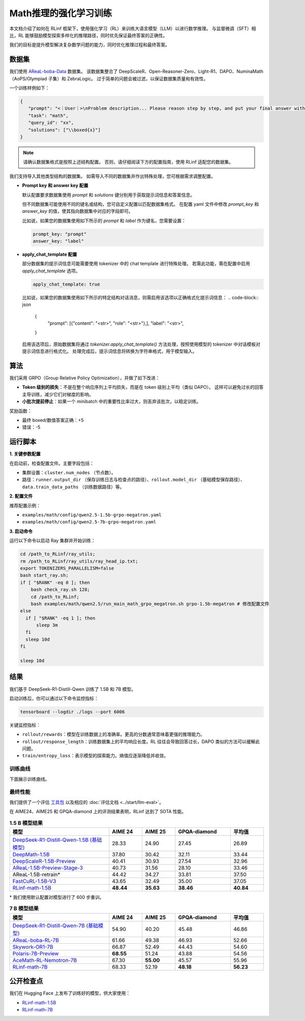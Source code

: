 Math推理的强化学习训练
================================

.. |huggingface| image:: /_static/svg/hf-logo.svg
   :width: 16px
   :height: 16px
   :class: inline-icon

本文档介绍了如何在 RLinf 框架下，使用强化学习（RL）来训练大语言模型（LLM）以进行数学推理。  
与监督微调（SFT）相比，RL 能够鼓励模型探索多样化的推理路径，同时优先保证最终答案的正确性。  

我们的目标是提升模型解决复杂数学问题的能力，同时优化推理过程和最终答案。

数据集
-------------

我们使用 `AReaL-boba-Data <https://huggingface.co/datasets/inclusionAI/AReaL-boba-Data/>`_ 数据集。  
该数据集整合了 DeepScaleR、Open-Reasoner-Zero、Light-R1、DAPO、NuminaMath（AoPS/Olympiad 子集）和 ZebraLogic。  
过于简单的问题会被过滤，以保证数据集质量和有效性。  

一个训练样例如下：

.. code-block:: json

   {
      "prompt": "<｜User｜>\nProblem description... Please reason step by step, and put your final answer within \\boxed{}.<｜Assistant｜><think>\n",
      "task": "math",
      "query_id": "xx",
      "solutions": ["\\boxed{x}"]
   }

.. note::

  请确认数据集格式是按照上述结构配置。
  否则，请仔细阅读下方的配置指南，使用 RLinf 适配您的数据集。

我们支持导入其他类型结构的数据集。
如需导入不同的数据集并作出特殊处理，您可根据需求调整配置。

- **Prompt key 和 answer key 配置**

  默认配置要求数据集使用 `prompt` 和 `solutions` 键分别用于获取提示词信息和答案信息。

  但不同数据集可能使用不同的键名或结构，您可自定义配置以匹配数据集格式。
  在配置 yaml 文件中修改 `prompt_key` 和 `answer_key` 的值，使其指向数据集中对应的字段即可。

  比如说，如果您的数据集使用如下所示的 `prompt` 和 `label` 作为键名，您需要设置：

  .. code-block:: yaml

      prompt_key: "prompt"
      answer_key: "label"

- **apply_chat_template 配置**

  部分数据集的提示词信息可能需要使用 tokenizer 中的 chat template 进行特殊处理。
  若需此功能，需在配置中启用 `apply_chat_template` 选项。

  .. code-block:: yaml

      apply_chat_template: true

  比如说，如果您的数据集使用如下所示的特定结构对话消息，则需启用该选项以正确格式化提示词信息：
  .. code-block:: json

      {
          "prompt": [{"content": "<str>", "role": "<str>"},],
          "label": "<str>",
      }

  启用该选项后，原始数据集将通过 `tokenizer.apply_chat_template()` 方法处理，按照使用模型的 tokenizer 中对话模板对提示词信息进行格式化。
  处理完成后，提示词信息将转换为字符串格式，用于模型输入。

算法
---------

我们采用 GRPO（Group Relative Policy Optimization），并做了如下改进：  

- **Token 级别的损失**：不是在整个响应序列上平均损失，而是在 token 级别上平均（类似 DAPO）。  
  这样可以避免过长的回答主导训练，减少它们对梯度的影响。  

- **小批次提前停止**：如果一个 minibatch 中的重要性比率过大，则丢弃该批次，以稳定训练。  

奖励函数：  

- 最终 boxed/数值答案正确：+5  
- 错误：-5  

运行脚本
---------------------

**1. 关键参数配置**

在启动前，检查配置文件。主要字段包括：  

- 集群设置：``cluster.num_nodes`` （节点数）。  
- 路径：``runner.output_dir`` （保存训练日志与检查点的路径）、``rollout.model_dir`` （基础模型保存路径）、``data.train_data_paths`` （训练数据路径）等。  

**2. 配置文件**

推荐配置示例：  

- ``examples/math/config/qwen2.5-1.5b-grpo-megatron.yaml``  
- ``examples/math/config/qwen2.5-7b-grpo-megatron.yaml``  

**3. 启动命令**

运行以下命令以启动 Ray 集群并开始训练：  

.. code-block:: bash

   cd /path_to_RLinf/ray_utils;
   rm /path_to_RLinf/ray_utils/ray_head_ip.txt;
   export TOKENIZERS_PARALLELISM=false
   bash start_ray.sh;
   if [ "$RANK" -eq 0 ]; then
       bash check_ray.sh 128;
       cd /path_to_RLinf;
       bash examples/math/qwen2.5/run_main_math_grpo_megatron.sh grpo-1.5b-megatron # 修改配置文件
   else
     if [ "$RANK" -eq 1 ]; then
         sleep 3m
     fi
     sleep 10d
   fi

   sleep 10d

结果
-------

我们基于 DeepSeek-R1-Distill-Qwen 训练了 1.5B 和 7B 模型。  

启动训练后，你可以通过以下命令监控指标：  

.. code-block:: bash

   tensorboard --logdir ./logs --port 6006

关键监控指标：  

- ``rollout/rewards``：模型在训练数据上的准确率。更高的分数通常意味着更强的推理能力。  
- ``rollout/response_length``：训练数据集上的平均响应长度。RL 往往会导致回答过长，DAPO 类似的方法可以缓解此问题。  
- ``train/entropy_loss``：表示模型的探索能力。熵值应逐渐降低并收敛。  

训练曲线
~~~~~~~~~~~~~~

下面展示训练曲线。

.. raw:: html

   <div style="display: flex; justify-content: space-between; gap: 10px;">
     <div style="flex: 1; text-align: center;">
       <img src="https://github.com/RLinf/misc/raw/main/pic/1.5b-loss-curve.jpg" style="width: 100%;"/>
       <p><em>MATH 1.5B</em></p>
     </div>
     <div style="flex: 1; text-align: center;">
       <img src="https://github.com/RLinf/misc/raw/main/pic/7b-loss-curve.jpg" style="width: 100%;"/>
       <p><em>MATH 7B</em></p>
     </div>
   </div>

最终性能
~~~~~~~~~~~~~~~~~

我们提供了一个评估 `工具包 <https://github.com/RLinf/LLMEvalKit>`_ 以及相应的 :doc:`评估文档 <../start/llm-eval>`。  

在 AIME24、AIME25 和 GPQA-diamond 上的评测结果表明，RLinf 达到了 SOTA 性能。  

.. list-table:: **1.5 B 模型结果**
   :header-rows: 1
   :widths: 45 15 15 25 15

   * - 模型
     - AIME 24
     - AIME 25
     - GPQA-diamond
     - 平均值
   * - |huggingface| `DeepSeek-R1-Distill-Qwen-1.5B (基础模型) <https://huggingface.co/deepseek-ai/DeepSeek-R1-Distill-Qwen-1.5B>`_
     - 28.33
     - 24.90
     - 27.45
     - 26.89
   * - |huggingface| `DeepMath-1.5B <https://huggingface.co/zwhe99/DeepMath-1.5B>`_
     - 37.80
     - 30.42
     - 32.11
     - 33.44
   * - |huggingface| `DeepScaleR-1.5B-Preview <https://huggingface.co/agentica-org/DeepScaleR-1.5B-Preview>`_
     - 40.41
     - 30.93
     - 27.54
     - 32.96
   * - |huggingface| `AReaL-1.5B-Preview-Stage-3 <https://huggingface.co/inclusionAI/AReaL-1.5B-Preview-Stage-3>`_
     - 40.73
     - 31.56
     - 28.10
     - 33.46
   * - AReaL-1.5B-retrain\*
     - 44.42
     - 34.27
     - 33.81
     - 37.50
   * - |huggingface| `FastCuRL-1.5B-V3 <https://huggingface.co/Nickyang/FastCuRL-1.5B-V3>`_
     - 43.65
     - 32.49
     - 35.00
     - 37.05
   * - |huggingface| `RLinf-math-1.5B <https://huggingface.co/RLinf/RLinf-math-1.5B>`_
     - **48.44**
     - **35.63**
     - **38.46**
     - **40.84**

\* 我们使用默认配置对模型进行了 600 步重训。  

.. list-table:: **7 B 模型结果**
   :header-rows: 1
   :widths: 45 15 15 25 15

   * - 模型
     - AIME 24
     - AIME 25
     - GPQA-diamond
     - 平均值
   * - |huggingface| `DeepSeek-R1-Distill-Qwen-7B (基础模型) <https://huggingface.co/deepseek-ai/DeepSeek-R1-Distill-Qwen-7B>`_
     - 54.90
     - 40.20
     - 45.48
     - 46.86
   * - |huggingface| `AReaL-boba-RL-7B <https://huggingface.co/inclusionAI/AReaL-boba-RL-7B>`_
     - 61.66
     - 49.38
     - 46.93
     - 52.66
   * - |huggingface| `Skywork-OR1-7B <https://huggingface.co/Skywork/Skywork-OR1-7B>`_
     - 66.87
     - 52.49
     - 44.43
     - 54.60
   * - |huggingface| `Polaris-7B-Preview <https://huggingface.co/POLARIS-Project/Polaris-7B-Preview>`_
     - **68.55**
     - 51.24
     - 43.88
     - 54.56
   * - |huggingface| `AceMath-RL-Nemotron-7B <https://huggingface.co/nvidia/AceMath-RL-Nemotron-7B>`_
     - 67.30
     - **55.00**
     - 45.57
     - 55.96
   * - |huggingface| `RLinf-math-7B <https://huggingface.co/RLinf/RLinf-math-7B>`_
     - 68.33
     - 52.19
     - **48.18**
     - **56.23**

公开检查点
------------------

我们在 Hugging Face 上发布了训练好的模型，供大家使用：  

- `RLinf-math-1.5B <https://huggingface.co/RLinf/RLinf-math-1.5B>`_  
- `RLinf-math-7B <https://huggingface.co/RLinf/RLinf-math-7B>`_  
